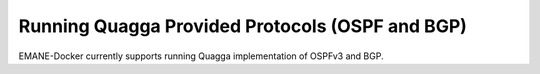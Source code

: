 Running Quagga Provided Protocols (OSPF and BGP)
===============================================

EMANE-Docker currently supports running Quagga implementation of OSPFv3 and BGP.